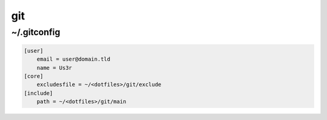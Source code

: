 git
===

~/.gitconfig
------------

.. code-block:: ini

   [user]
       email = user@domain.tld
       name = Us3r
   [core]
       excludesfile = ~/<dotfiles>/git/exclude
   [include]
       path = ~/<dotfiles>/git/main
